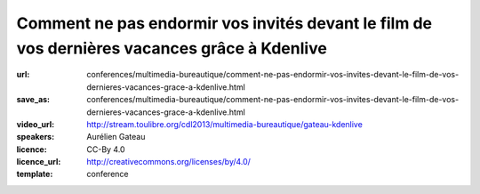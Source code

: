 =============================================================================================
Comment ne pas endormir vos invités devant le film de vos dernières vacances grâce à Kdenlive
=============================================================================================

:url: conferences/multimedia-bureautique/comment-ne-pas-endormir-vos-invites-devant-le-film-de-vos-dernieres-vacances-grace-a-kdenlive.html
:save_as: conferences/multimedia-bureautique/comment-ne-pas-endormir-vos-invites-devant-le-film-de-vos-dernieres-vacances-grace-a-kdenlive.html
:video_url: http://stream.toulibre.org/cdl2013/multimedia-bureautique/gateau-kdenlive
:speakers: Aurélien Gateau
:licence: CC-By 4.0
:licence_url: http://creativecommons.org/licenses/by/4.0/
:template: conference

.. html::

 <p>De retour de vacances, vous avez amassé un nombre considérable de vidéos démontrant la créativité de vos enfants dans le bac à sable, ou vos prouesses en jet ski. Malheureusement, l&#39;ensemble est pour le moins indigeste.</p><p>Lors de cette présentation nous découvrirons Kdenlive, une application de montage vidéo qui vous aidera à transformer vos nombreuses séquences en un film agréable à regarder.</p><p>Nous aborderons entre autres : le découpage de séquences, l&#39;insertion de titres, la mise en place de transitions, la synchronisation de l&#39;image avec une musique ou encore l&#39;export de votre création dans un format adapté aux sites de partage de vidéos.</p>

